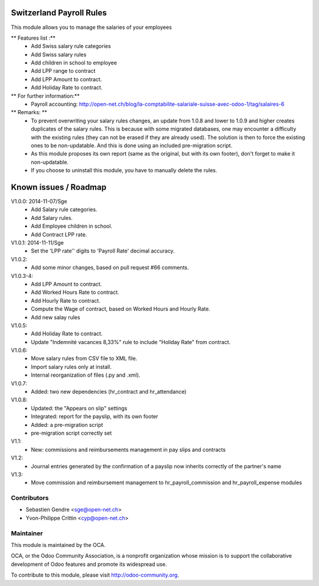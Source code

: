 .. image:: https://img.shields.io/badge/licence-AGPL--3-blue.svg
    :alt: License: AGPL-3

Switzerland Payroll Rules
=========================

This module allows you to manage the salaries of your employees

** Features list :**
    * Add Swiss salary rule categories
    * Add Swiss salary rules
    * Add children in school to employee
    * Add LPP range to contract
    * Add LPP Amount to contract.
    * Add Holiday Rate to contract.

** For further information:**
    * Payroll accounting: http://open-net.ch/blog/la-comptabilite-salariale-suisse-avec-odoo-1/tag/salaires-6

** Remarks: **
    * To prevent overwriting your salary rules changes, an update from 1.0.8 and lower to 1.0.9 and higher creates duplicates of the salary rules. This is because with some migrated databases, one may encounter a difficulty with the existing rules (they can not be erased if they are already used). The solution is then to force the existing ones to be non-updatable. And this is done using an included pre-migration script.
    * As this module proposes its own report (same as the original, but with its own footer), don't forget to make it non-updatable.
    * If you choose to uninstall this module, you have to manually delete the rules.

Known issues / Roadmap
======================

V1.0.0: 2014-11-07/Sge
    * Add Salary rule categories.
    * Add Salary rules.
    * Add Employee children in school.
    * Add Contract LPP rate.

V1.0.1: 2014-11-11/Sge
    * Set the 'LPP rate'' digits to 'Payroll Rate' decimal accuracy.

V1.0.2:
    * Add some minor changes, based on pull request #66 comments.

V1.0.3-4:
    * Add LPP Amount to contract.
    * Add Worked Hours Rate to contract.
    * Add Hourly Rate to contract.
    * Compute the Wage of contract, based on Worked Hours and Hourly Rate.
    * Add new salay rules

V1.0.5:
    * Add Holiday Rate to contract.
    * Update "Indemnité vacances 8,33%" rule to include
      "Holiday Rate" from contract.

V1.0.6:
    * Move salary rules from CSV file to XML file.
    * Import salary rules only at install.
    * Internal reorganization of files (.py and .xml).

V1.0.7:
    * Added: two new dependencies (hr_contract and hr_attendance)

V1.0.8:
    * Updated: the "Appears on slip" settings
    * Integrated: report for the payslip, with its own footer
    * Added: a pre-migration script
    * pre-migration script correctly set

V1.1:
    * New: commissions and reimbursements management in pay slips and contracts

V1.2:
    * Journal entries generated by the confirmation of a payslip now inherits correctly of the partner's name
V1.3:
    * Move commission and reimbursement management to hr_payroll_commission and hr_payroll_expense modules

Contributors
------------

* Sebastien Gendre <sge@open-net.ch>
* Yvon-Philippe Crittin <cyp@open-net.ch>

Maintainer
----------

.. image:: https://odoo-community.org/logo.png
   :alt: Odoo Community Association
   :target: https://odoo-community.org

This module is maintained by the OCA.

OCA, or the Odoo Community Association, is a nonprofit organization whose
mission is to support the collaborative development of Odoo features and
promote its widespread use.

To contribute to this module, please visit http://odoo-community.org.
